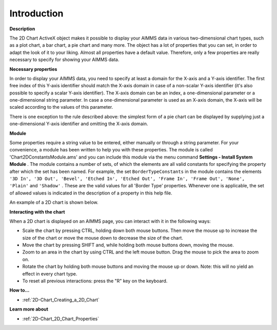 .. |img_def_2Dchart_BMP| image:: images/2Dchart.BMP


.. _2D-Chart_2D_Chart_-_Introduction:


Introduction
============

**Description** 

The 2D Chart ActiveX object makes it possible to display your AIMMS data in various two-dimensional chart types, such as a plot chart, a bar chart, a pie chart and many more. The object has a lot of properties that you can set, in order to adapt the look of it to your liking. Almost all properties have a default value. Therefore, only a few properties are really necessary to specify for showing your AIMMS data. 



**Necessary properties** 

In order to display your AIMMS data, you need to specify at least a domain for the X-axis and a Y-axis identifier. The first free index of this Y-axis identifier should match the X-axis domain in case of a non-scalar Y-axis identifier (it's also possible to specify a scalar Y-axis identifier). The X-axis domain can be an index, a one-dimensional parameter or a one-dimensional string parameter. In case a one-dimensional parameter is used as an X-axis domain, the X-axis will be scaled according to the values of this parameter.



There is one exception to the rule described above: the simplest form of a pie chart can be displayed by supplying just a one-dimensional Y-axis identifier and omitting the X-axis domain. 



**Module** 

Some properties require a string value to be entered, either manually or through a string parameter. For your convenience, a module has been written to help you with these properties. The module is called 'Chart2DConstantsModule.ams' and you can include this module via the menu command **Settings - Install System Module** . The module contains a number of sets, of which the elements are all valid constants for specifying the property after which the set has been named. For example, the set ``BorderTypeConstants``  in the module contains the elements ``'3D In', '3D Out', 'Bevel', 'Etched In', 'Etched Out', 'Frame In', 'Frame Out', 'None', 'Plain'``  and ``'Shadow'`` . These are the valid values for all 'Border Type' properties. Whenever one is applicable, the set of allowed values is indicated in the description of a property in this help file.



An example of a 2D chart is shown below.



|img_def_2Dchart_BMP|



**Interacting with the chart** 

When a 2D chart is displayed on an AIMMS page, you can interact with it in the following ways:



- Scale the chart by pressing CTRL, holding down both mouse buttons. Then move the mouse up to increase the size of the chart or move    the mouse down to decrease the size of the chart.



- Move the chart by pressing SHIFT and, while holding both mouse buttons down, moving the mouse.



- Zoom to an area in the chart by using CTRL and the left mouse button. Drag the mouse to pick the area to zoom on.



- Rotate the chart by holding both mouse buttons and moving the mouse up or down. Note: this will no yield an effect in every chart type.



- To reset all previous interactions: press the "R" key on the keyboard.







**How to...** 

*	:ref:`2D-Chart_Creating_a_2D_Chart`  




**Learn more about** 

*	:ref:`2D-Chart_2D_Chart_Properties`  



